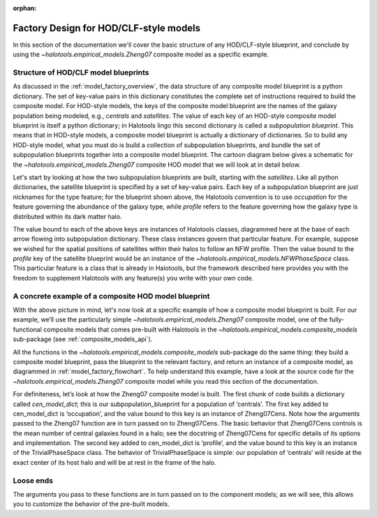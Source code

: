 :orphan:

.. _hod_model_factory_overview:

****************************************************************
Factory Design for HOD/CLF-style models
****************************************************************

In this section of the documentation we'll cover the basic structure of any HOD/CLF-style blueprint, and conclude by using the `~halotools.empirical_models.Zheng07` composite model as a specific example. 


Structure of HOD/CLF model blueprints 
---------------------------------------

As discussed in the :ref:`model_factory_overview`, the data structure of any composite model blueprint is a python dictionary. The set of key-value pairs in this dictionary constitutes the complete set of instructions required to build the composite model.  For HOD-style models, the keys of the composite model blueprint are the names of the galaxy population being modeled, e.g., `centrals` and `satellites`. The value of each key of an HOD-style composite model blueprint is itself a python dictionary; in Halotools lingo this second dictionary is called a *subpopulation blueprint*. This means that in HOD-style models, a composite model blueprint is actually a dictionary of dictionaries. So to build any HOD-style model, what you must do is build a collection of subpopulation blueprints, and bundle the set of subpopulation blueprints together into a composite model blueprint. The cartoon diagram below gives a schematic for the `~halotools.empirical_models.Zheng07` composite HOD model that we will look at in detail below. 

.. image:: hod_blueprint_structure.png

Let's start by looking at how the two subpopulation blueprints are built, starting with the `satellites`. Like all python dictionaries, the satellite blueprint is specified by a set of key-value pairs. Each key of a subpopulation blueprint are just nicknames for the type feature; for the blueprint shown above, the Halotools convention is to use `occupation` for the feature governing the abundance of the galaxy type, while `profile` refers to the feature governing how the galaxy type is distributed within its dark matter halo. 

The value bound to each of the above keys are instances of Halotools classes, diagrammed here at the base of each arrow flowing into subpopulation dictionary. These class instances govern that particular feature. For example, suppose we wished for the spatial positions of satellites within their halos to follow an NFW profile. Then the value bound to the `profile` key of the satellite blueprint would be an instance of the `~halotools.empirical_models.NFWPhaseSpace` class. This particular feature is a class that is already in Halotools, but the framework described here provides you with the freedom to supplement Halotools with any feature(s) you write with your own code. 

A concrete example of a composite HOD model blueprint
---------------------------------------------------------------------------------------------------------------------

With the above picture in mind, let's now look at a specific example of how a composite model blueprint is built. For our example, we’ll use the particularly simple `~halotools.empirical_models.Zheng07` composite model, one of the fully-functional composite models that comes pre-built with Halotools in the `~halotools.empirical_models.composite_models` sub-package (see :ref:`composite_models_api`). 

All the functions in the `~halotools.empirical_models.composite_models` sub-package do the same thing: they build a composite model blueprint, pass the blueprint to the relevant factory, and return an instance of a composite model, as diagrammed in :ref:`model_factory_flowchart`. To help understand this example, have a look at the source code for the `~halotools.empirical_models.Zheng07` composite model while you read this section of the documentation. 


For definiteness, let’s look at how the Zheng07 composite model is built. The first chunk of code builds a dictionary called `cen_model_dict`; this is our subpopulation_blueprint for a population of ‘centrals’. The first key added to cen_model_dict is ‘occupation’, and the value bound to this key is an instance of Zheng07Cens. Note how the arguments passed to the Zheng07 function are in turn passed on to Zheng07Cens. The basic behavior that Zheng07Cens controls is the mean number of central galaxies found in a halo; see the docstring of Zheng07Cens for specific details of its options and implementation. The second key added to cen_model_dict is ‘profile’, and the value bound to this key is an instance of the TrivialPhaseSpace class. The behavior of TrivialPhaseSpace is simple: our population of ‘centrals’ will reside at the exact center of its host halo and will be at rest in the frame of the halo.




Loose ends
-----------

The arguments you pass to these functions are in turn passed on to the component models; as we will see, this allows you to customize the behavior of the pre-built models.
















